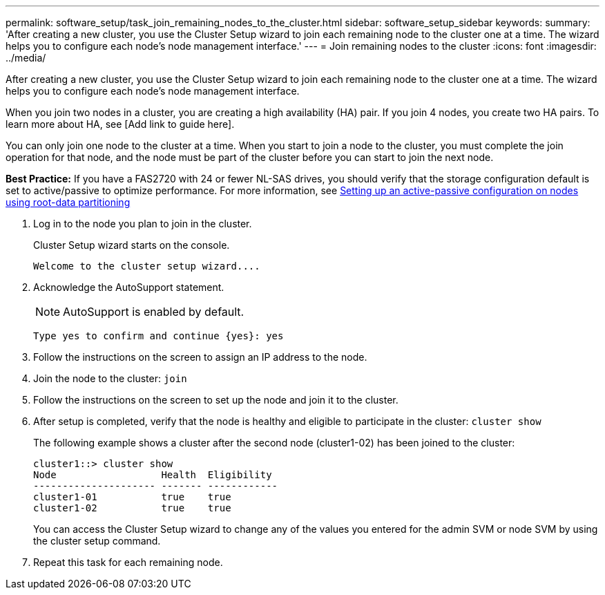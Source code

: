 ---
permalink: software_setup/task_join_remaining_nodes_to_the_cluster.html
sidebar: software_setup_sidebar
keywords:
summary: 'After creating a new cluster, you use the Cluster Setup wizard to join each remaining node to the cluster one at a time. The wizard helps you to configure each node’s node management interface.'
---
= Join remaining nodes to the cluster
:icons: font
:imagesdir: ../media/

[.lead]
After creating a new cluster, you use the Cluster Setup wizard to join each remaining node to the cluster one at a time. The wizard helps you to configure each node's node management interface.

When you join two nodes in a cluster, you are creating a high availability (HA) pair. If you join 4 nodes, you create two HA pairs. To learn more about HA, see [Add link to guide here].

You can only join one node to the cluster at a time. When you start to join a node to the cluster, you must complete the join operation for that node, and the node must be part of the cluster before you can start to join the next node.

*Best Practice:* If you have a FAS2720 with 24 or fewer NL-SAS drives, you should verify that the storage configuration default is set to active/passive to optimize performance.
For more information, see link:http://docs.netapp.com/ontap-9/topic/com.netapp.doc.dot-cm-psmg/GUID-4AC35094-4077-4F1E-8D6E-82BF111354B0.html?cp=3_5_5_11[Setting up an active-passive configuration on nodes using root-data partitioning]

. Log in to the node you plan to join in the cluster.
+
Cluster Setup wizard starts on the console.
+
----
Welcome to the cluster setup wizard....
----
. Acknowledge the AutoSupport statement.
+
NOTE: AutoSupport is enabled by default.

+
----
Type yes to confirm and continue {yes}: yes
----

. Follow the instructions on the screen to assign an IP address to the node.
. Join the node to the cluster: `join`
. Follow the instructions on the screen to set up the node and join it to the cluster.
. After setup is completed, verify that the node is healthy and eligible to participate in the cluster: `cluster show`
+
The following example shows a cluster after the second node (cluster1-02) has been joined to the cluster:
+
----
cluster1::> cluster show
Node                  Health  Eligibility
--------------------- ------- ------------
cluster1-01           true    true
cluster1-02           true    true
----
+
You can access the Cluster Setup wizard to change any of the values you entered for the admin SVM or node SVM by using the cluster setup command.

. Repeat this task for each remaining node.
